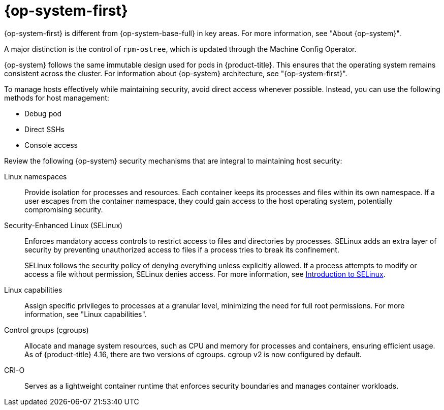 // Module included in the following assemblies:
//
// * edge_computing/day_2_core_cnf_clusters/security/security-host-sec.adoc

:_mod-docs-content-type: CONCEPT
[id="security-rhcos-overview_{context}"]
= {op-system-first}

{op-system-first} is different from {op-system-base-full} in key areas. For more information, see "About {op-system}".

A major distinction is the control of `rpm-ostree`, which is updated through the Machine Config Operator. 

{op-system} follows the same immutable design used for pods in {product-title}. This ensures that the operating system remains consistent across the cluster. For information about {op-system} architecture, see "{op-system-first}".

To manage hosts effectively while maintaining security, avoid direct access whenever possible. Instead, you can use the following methods for host management:

* Debug pod
* Direct SSHs
* Console access

Review the following {op-system} security mechanisms that are integral to maintaining host security: 

Linux namespaces:: Provide isolation for processes and resources. Each container keeps its processes and files within its own namespace. If a user escapes from the container namespace, they could gain access to the host operating system, potentially compromising security.

Security-Enhanced Linux (SELinux):: Enforces mandatory access controls to restrict access to files and directories by processes. SELinux adds an extra layer of security by preventing unauthorized access to files if a process tries to break its confinement.
+
SELinux follows the security policy of denying everything unless explicitly allowed. If a process attempts to modify or access a file without permission, SELinux denies access. For more information, see link:https://docs.redhat.com/en/documentation/red_hat_enterprise_linux/9/html-single/using_selinux/index#introduction-to-selinux_getting-started-with-selinux[Introduction to SELinux].

Linux capabilities:: Assign specific privileges to processes at a granular level, minimizing the need for full root permissions. For more information, see "Linux capabilities".

Control groups (cgroups):: Allocate and manage system resources, such as CPU and memory for processes and containers, ensuring efficient usage. As of {product-title} 4.16, there are two versions of cgroups. cgroup v2 is now configured by default.

CRI-O:: Serves as a lightweight container runtime that enforces security boundaries and manages container workloads.